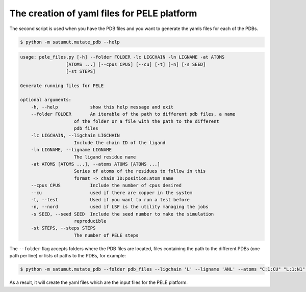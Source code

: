 The creation of yaml files for PELE platform
**********************************************
The second script is used when you have the PDB files and you want to generate the yamls files for each of the PDBs.

.. code-block:: bash

    $ python -m satumut.mutate_pdb --help

.. code-block:: bash

    usage: pele_files.py [-h] --folder FOLDER -lc LIGCHAIN -ln LIGNAME -at ATOMS
                     [ATOMS ...] [--cpus CPUS] [--cu] [-t] [-n] [-s SEED]
                     [-st STEPS]

    Generate running files for PELE

    optional arguments:
        -h, --help            show this help message and exit
        --folder FOLDER       An iterable of the path to different pdb files, a name
                        of the folder or a file with the path to the different
                        pdb files
        -lc LIGCHAIN, --ligchain LIGCHAIN
                        Include the chain ID of the ligand
        -ln LIGNAME, --ligname LIGNAME
                        The ligand residue name
        -at ATOMS [ATOMS ...], --atoms ATOMS [ATOMS ...]
                        Series of atoms of the residues to follow in this
                        format -> chain ID:position:atom name
        --cpus CPUS           Include the number of cpus desired
        --cu                  used if there are copper in the system
        -t, --test            Used if you want to run a test before
        -n, --nord            used if LSF is the utility managing the jobs
        -s SEED, --seed SEED  Include the seed number to make the simulation
                        reproducible
        -st STEPS, --steps STEPS
                        The number of PELE steps
                             
The ``--folder`` flag accepts folders where the PDB files are located, files containing the path to the different PDBs (one path per line) or lists of paths to the PDBs, for example:

.. code-block:: bash

    $ python -m satumut.mutate_pdb --folder pdb_files --ligchain 'L' --ligname 'ANL' --atoms "C:1:CU" "L:1:N1" --cu --test
    
As a result, it will create the yaml files which are the input files for the PELE platform. 

